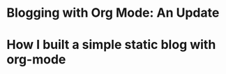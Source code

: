 * Blogging with Org Mode: An Update
  :PROPERTIES:
  :RSS_PERMALINK: https://meganrenae21.github.io/Meg-in-Progress/posts/blog-org-mode-pt-2.html
  :PUBDATE:  <2020-08-22>
  :ID:       D1B3A33D-FC83-4AC0-8E01-77558A90398E
  :END:
* How I built a simple static blog with org-mode
  :PROPERTIES:
  :PUBDATE:  <2020-08-11>
  :RSS_PERMALINK: https://meganrenae21.github.io/Meg-in-Progress/posts/blogging-with-org-mode.html
  :ID:       BB2E02B6-3C88-4711-8AE9-37D3E46F72C7
  :END:
